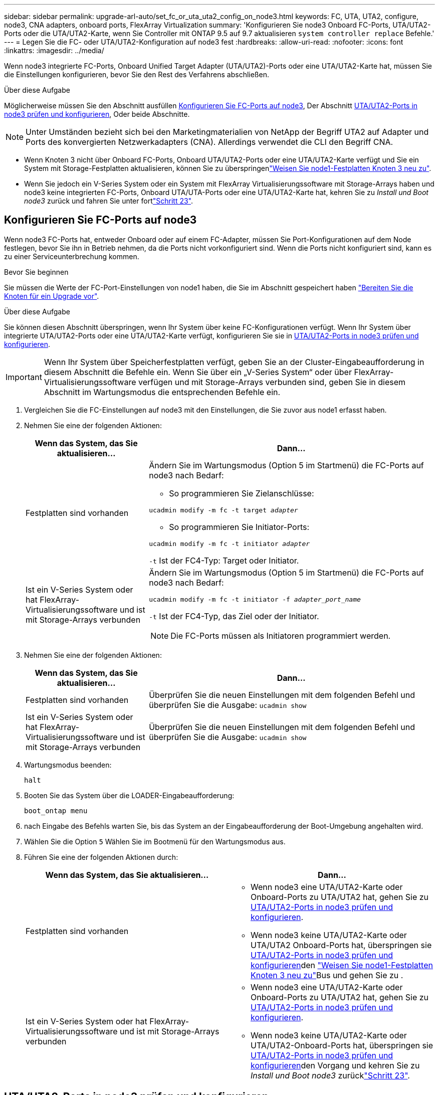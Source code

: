 ---
sidebar: sidebar 
permalink: upgrade-arl-auto/set_fc_or_uta_uta2_config_on_node3.html 
keywords: FC, UTA, UTA2, configure, node3, CNA adapters, onboard ports, FlexArray Virtualization 
summary: 'Konfigurieren Sie node3 Onboard FC-Ports, UTA/UTA2-Ports oder die UTA/UTA2-Karte, wenn Sie Controller mit ONTAP 9.5 auf 9.7 aktualisieren `system controller replace` Befehle.' 
---
= Legen Sie die FC- oder UTA/UTA2-Konfiguration auf node3 fest
:hardbreaks:
:allow-uri-read: 
:nofooter: 
:icons: font
:linkattrs: 
:imagesdir: ../media/


[role="lead"]
Wenn node3 integrierte FC-Ports, Onboard Unified Target Adapter (UTA/UTA2)-Ports oder eine UTA/UTA2-Karte hat, müssen Sie die Einstellungen konfigurieren, bevor Sie den Rest des Verfahrens abschließen.

.Über diese Aufgabe
Möglicherweise müssen Sie den Abschnitt ausfüllen <<Konfigurieren Sie FC-Ports auf node3>>, Der Abschnitt <<UTA/UTA2-Ports in node3 prüfen und konfigurieren>>, Oder beide Abschnitte.


NOTE: Unter Umständen bezieht sich bei den Marketingmaterialien von NetApp der Begriff UTA2 auf Adapter und Ports des konvergierten Netzwerkadapters (CNA). Allerdings verwendet die CLI den Begriff CNA.

* Wenn Knoten 3 nicht über Onboard FC-Ports, Onboard UTA/UTA2-Ports oder eine UTA/UTA2-Karte verfügt und Sie ein System mit Storage-Festplatten aktualisieren, können Sie zu überspringenlink:reassign-node1-disks-to-node3.html["Weisen Sie node1-Festplatten Knoten 3 neu zu"].
* Wenn Sie jedoch ein V-Series System oder ein System mit FlexArray Virtualisierungssoftware mit Storage-Arrays haben und node3 keine integrierten FC-Ports, Onboard UTA/UTA-Ports oder eine UTA/UTA2-Karte hat, kehren Sie zu _Install und Boot node3_ zurück und fahren Sie unter fortlink:install_boot_node3.html#auto_install3_step23["Schritt 23"].




== Konfigurieren Sie FC-Ports auf node3

Wenn node3 FC-Ports hat, entweder Onboard oder auf einem FC-Adapter, müssen Sie Port-Konfigurationen auf dem Node festlegen, bevor Sie ihn in Betrieb nehmen, da die Ports nicht vorkonfiguriert sind. Wenn die Ports nicht konfiguriert sind, kann es zu einer Serviceunterbrechung kommen.

.Bevor Sie beginnen
Sie müssen die Werte der FC-Port-Einstellungen von node1 haben, die Sie im Abschnitt gespeichert haben link:prepare_nodes_for_upgrade.html["Bereiten Sie die Knoten für ein Upgrade vor"].

.Über diese Aufgabe
Sie können diesen Abschnitt überspringen, wenn Ihr System über keine FC-Konfigurationen verfügt. Wenn Ihr System über integrierte UTA/UTA2-Ports oder eine UTA/UTA2-Karte verfügt, konfigurieren Sie sie in <<UTA/UTA2-Ports in node3 prüfen und konfigurieren>>.


IMPORTANT: Wenn Ihr System über Speicherfestplatten verfügt, geben Sie an der Cluster-Eingabeaufforderung in diesem Abschnitt die Befehle ein. Wenn Sie über ein „V-Series System“ oder über FlexArray-Virtualisierungssoftware verfügen und mit Storage-Arrays verbunden sind, geben Sie in diesem Abschnitt im Wartungsmodus die entsprechenden Befehle ein.

. [[Schritt1]]Vergleichen Sie die FC-Einstellungen auf node3 mit den Einstellungen, die Sie zuvor aus node1 erfasst haben.
. [[Schritt2]]Nehmen Sie eine der folgenden Aktionen:
+
[cols="30,70"]
|===
| Wenn das System, das Sie aktualisieren... | Dann… 


| Festplatten sind vorhanden  a| 
Ändern Sie im Wartungsmodus (Option 5 im Startmenü) die FC-Ports auf node3 nach Bedarf:

** So programmieren Sie Zielanschlüsse:


`ucadmin modify -m fc -t target _adapter_`

** So programmieren Sie Initiator-Ports:


`ucadmin modify -m fc -t initiator _adapter_`

`-t` Ist der FC4-Typ: Target oder Initiator.



| Ist ein V-Series System oder hat FlexArray-Virtualisierungssoftware und ist mit Storage-Arrays verbunden  a| 
Ändern Sie im Wartungsmodus (Option 5 im Startmenü) die FC-Ports auf node3 nach Bedarf:

`ucadmin modify -m fc -t initiator -f _adapter_port_name_`

`-t` Ist der FC4-Typ, das Ziel oder der Initiator.


NOTE: Die FC-Ports müssen als Initiatoren programmiert werden.

|===
. [[Schritt3]]Nehmen Sie eine der folgenden Aktionen:
+
[cols="30,70"]
|===
| Wenn das System, das Sie aktualisieren... | Dann… 


| Festplatten sind vorhanden | Überprüfen Sie die neuen Einstellungen mit dem folgenden Befehl und überprüfen Sie die Ausgabe:
`ucadmin show` 


| Ist ein V-Series System oder hat FlexArray-Virtualisierungssoftware und ist mit Storage-Arrays verbunden | Überprüfen Sie die neuen Einstellungen mit dem folgenden Befehl und überprüfen Sie die Ausgabe:
`ucadmin show` 
|===
. [[Schritt4]]Wartungsmodus beenden:
+
`halt`

. Booten Sie das System über die LOADER-Eingabeaufforderung:
+
`boot_ontap menu`

. [[Schritt6]] nach Eingabe des Befehls warten Sie, bis das System an der Eingabeaufforderung der Boot-Umgebung angehalten wird.
. Wählen Sie die Option `5` Wählen Sie im Bootmenü für den Wartungsmodus aus.


. Führen Sie eine der folgenden Aktionen durch:
+
|===
| Wenn das System, das Sie aktualisieren... | Dann… 


| Festplatten sind vorhanden  a| 
** Wenn node3 eine UTA/UTA2-Karte oder Onboard-Ports zu UTA/UTA2 hat, gehen Sie zu <<UTA/UTA2-Ports in node3 prüfen und konfigurieren>>.
** Wenn node3 keine UTA/UTA2-Karte oder UTA/UTA2 Onboard-Ports hat, überspringen sie <<UTA/UTA2-Ports in node3 prüfen und konfigurieren>>den link:reassign-node1-disks-to-node3.html["Weisen Sie node1-Festplatten Knoten 3 neu zu"]Bus und gehen Sie zu .




| Ist ein V-Series System oder hat FlexArray-Virtualisierungssoftware und ist mit Storage-Arrays verbunden  a| 
** Wenn node3 eine UTA/UTA2-Karte oder Onboard-Ports zu UTA/UTA2 hat, gehen Sie zu <<UTA/UTA2-Ports in node3 prüfen und konfigurieren>>.
** Wenn node3 keine UTA/UTA2-Karte oder UTA/UTA2-Onboard-Ports hat, überspringen sie <<UTA/UTA2-Ports in node3 prüfen und konfigurieren>>den Vorgang und kehren Sie zu _Install und Boot node3_ zurücklink:install_boot_node3.html#auto_install3_step23["Schritt 23"].


|===




== UTA/UTA2-Ports in node3 prüfen und konfigurieren

Wenn node3 Onboard UTA/UTA2-Ports oder eine UTA/UTA2-Karte hat, müssen Sie die Konfiguration der Ports überprüfen und sie möglicherweise neu konfigurieren, je nachdem, wie Sie das aktualisierte System verwenden möchten.

.Bevor Sie beginnen
Sie müssen die richtigen SFP+ Module für die UTA/UTA2-Ports besitzen.

.Über diese Aufgabe
Wenn Sie einen Unified Target Adapter (UTA/UTA2)-Port für FC verwenden möchten, müssen Sie zuerst überprüfen, wie der Port konfiguriert ist.


NOTE: Bei NetApp Marketingmaterialien wird möglicherweise der Begriff UTA2 verwendet, um sich auf CNA-Adapter und Ports zu beziehen. Allerdings verwendet die CLI den Begriff CNA.

Sie können das verwenden `ucadmin show` Befehl zum Überprüfen der aktuellen Portkonfiguration:

....
*> ucadmin show
         Current  Current    Pending   Pending      Admin
Adapter  Mode     Type       Mode      Type         Status
-------  -------  -------    --------  ----------   --------
0e      fc        target     -         initiator    offline
0f      fc        target     -         initiator    offline
0g      fc        target     -         initiator    offline
0h      fc        target     -         initiator    offline
1a      fc        target     -         -            online
1b      fc        target     -         -            online
6 entries were displayed.
....
DIE UTA2-Ports können im nativen FC-Modus oder im UTA/UTA2-Modus konfiguriert werden. Der FC-Modus unterstützt FC Initiator und FC Target. Der UTA-/UTA2-Modus ermöglicht gleichzeitige NIC- und FCoE-Traffic über die gleiche 10-GbE-SFP+-Schnittstelle und unterstützt FC-Ziele.

UTA/UTA2-Ports befinden sich möglicherweise auf einem Adapter oder auf dem Controller und verfügen über die folgenden Konfigurationen. Sie sollten jedoch die Konfiguration der UTA/UTA2-Ports auf der node3 überprüfen und gegebenenfalls ändern:

* UTA-/UTA2-Karten, die bestellt werden, werden vor dem Versand konfiguriert, um die von Ihnen geforderte Persönlichkeit zu erhalten.
* DIE UTA2-Karten, die separat vom Controller bestellt werden, werden mit der standardmäßigen FC-Zielgruppe ausgeliefert.
* Onboard UTA/UTA2-Ports auf neuen Controllern werden vor dem Versand konfiguriert, um die Persönlichkeit zu erhalten, die Sie anfordern.
+

WARNING: *Achtung*: Wenn Ihr System über Speicherfestplatten verfügt, geben Sie die Befehle in diesem Abschnitt an der Cluster-Eingabeaufforderung ein, sofern nicht dazu aufgefordert wird, in den Wartungsmodus zu wechseln. Wenn Sie über ein V-Series System verfügen oder über FlexArray-Virtualisierungssoftware verfügen und mit Storage-Arrays verbunden sind, geben Sie in diesem Abschnitt an der Eingabeaufforderung im Wartungsmodus Befehle ein. Sie müssen sich im Wartungsmodus befinden, um UTA/UTA2-Ports zu konfigurieren.



.Schritte
. [[Schritt1]]Überprüfen Sie, wie die Ports derzeit konfiguriert sind, indem Sie auf node3 den folgenden Befehl eingeben:
+
[cols="30,70"]
|===
| Wenn das System... | Dann… 


| Festplatten sind vorhanden | Keine Aktion erforderlich. 


| Ist ein V-Series System oder hat FlexArray-Virtualisierungssoftware und ist mit Storage-Arrays verbunden | `ucadmin show` 
|===
+
Das System zeigt eine Ausgabe wie im folgenden Beispiel an:

+
....
*> ucadmin show
         Current  Current     Pending   Pending    Admin
Adapter  Mode     Type        Mode      Type       Status
-------  -------  ---------   -------   --------   ---------
0e      fc        initiator   -         -          online
0f      fc        initiator   -         -          online
0g      cna       target      -         -          online
0h      cna       target      -         -          online
0e      fc        initiator   -         -          online
0f      fc        initiator   -         -          online
0g      cna       target      -         -          online
0h      cna       target      -         -          online
*>
....
. [[Schritt2]]Wenn das aktuelle SFP+-Modul nicht mit der gewünschten Verwendung übereinstimmt, ersetzen Sie es durch das richtige SFP+-Modul.
+
Wenden Sie sich an Ihren NetApp Ansprechpartner, um das richtige SFP+ Modul zu erhalten.

. [[Schritt3]]Untersuchung der Ausgabe des `ucadmin show` Führen Sie einen Befehl aus, und bestimmen Sie, ob die UTA/UTA2-Ports die gewünschte Persönlichkeit haben.
. [[Schritt4]]Nehmen Sie eine der folgenden Aktionen:
+
[cols="30,70"]
|===
| Wenn die UTA/UTA2-Ports... | Dann… 


| Haben Sie nicht die Persönlichkeit, die Sie wollen | Gehen Sie zu <<auto_check3_step5,Schritt 5>>. 


| Haben Sie die Persönlichkeit, die Sie wollen | Überspringen Sie Schritt 5 bis Schritt 12, und fahren Sie mit fort <<auto_check3_step13,Schritt 13>>. 
|===
. [[Auto_check3_schritt 5]]Nehmen Sie eine der folgenden Aktionen:
+
[cols="30,70"]
|===
| Wenn Sie konfigurieren... | Dann… 


| Ports auf einer UTA/UTA2-Karte | Gehen Sie zu <<auto_check3_step7,Schritt 7>> 


| Onboard UTA/UTA2-Ports | Überspringen Sie Schritt 7, und fahren Sie mit fort <<auto_check3_step8,Schritt 8>>. 
|===
. [[Schritt6]]Wenn sich der Adapter im Initiator-Modus befindet und der UTA/UTA2-Port online ist, versetzen Sie den UTA/UTA2-Port in den Offline-Modus:
+
`storage disable adapter _adapter_name_`

+
Adapter im Zielmodus sind im Wartungsmodus automatisch offline.

. [[Auto_Check3_step7]]Wenn die aktuelle Konfiguration nicht mit der gewünschten Verwendung übereinstimmt, ändern Sie die Konfiguration nach Bedarf:
+
`ucadmin modify -m fc|cna -t initiator|target _adapter_name_`

+
** `-m` Ist der Persönlichkeitsmodus, `fc` Oder `cna`.
** `-t` Ist der Typ FC4, `target` Oder `initiator`.
+

NOTE: Sie müssen FC Initiator für Tape-Laufwerke, FlexArray Virtualisierungssysteme und MetroCluster Konfigurationen verwenden. Sie müssen das FC-Ziel für SAN-Clients verwenden.



. [[Auto_check3_steep8]]Überprüfen Sie die Einstellungen:
+
`ucadmin show`

. [[steep9]]Überprüfen Sie die Einstellungen:
+
[cols="30,70"]
|===
| Wenn das System... | Dann… 


| Festplatten sind vorhanden | `ucadmin show` 


| Ist ein V-Series System oder hat FlexArray-Virtualisierungssoftware und ist mit Storage-Arrays verbunden | `ucadmin show` 
|===
+
Die Ausgabe in den folgenden Beispielen zeigt, dass sich der Adaptertyp „1b“ in ändert `initiator` Und dass sich der Modus der Adapter „2a“ und „2b“ in ändert `cna`:

+
....
*> ucadmin show
         Current    Current     Pending  Pending     Admin
Adapter  Mode       Type        Mode     Type        Status
-------  --------   ----------  -------  --------    --------
1a       fc         initiator   -        -           online
1b       fc         target      -        initiator   online
2a       fc         target      cna      -           online
2b       fc         target      cna      -           online
*>
....
. [[ste10]]Platzieren Sie alle Zielports online, indem Sie einen der folgenden Befehle eingeben, einmal für jeden Port:
+
[cols="30,70"]
|===
| Wenn das System... | Dann… 


| Festplatten sind vorhanden | `network fcp adapter modify -node _node_name_ -adapter _adapter_name_ -state up` 


| Ist ein V-Series System oder hat FlexArray-Virtualisierungssoftware und ist mit Storage-Arrays verbunden | `fcp config _adapter_name_ up` 
|===
. [[Schritt11]]Anschluss verkabeln.


. [[Auto_check3_step12]]Nehmen Sie eine der folgenden Aktionen:


[cols="35,65"]
|===
| Wenn das System... | Dann... 


| Festplatten sind vorhanden | Gehen Sie zu link:reassign-node1-disks-to-node3.html["Weisen Sie node1-Festplatten Knoten 3 neu zu"]. 


| Ist ein V-Series System oder hat FlexArray-Virtualisierungssoftware und ist mit Storage-Arrays verbunden | Kehren Sie zu _Install and Boot node3_ zurück und setzen Sie den Abschnitt unter fort link:install_boot_node3.html#auto_install3_step23["Schritt 23"]. 
|===
. [[Auto_check3_steep13]]Wartungsmodus beenden:
+
`halt`

. [[step14]]Starten Sie den Knoten in das Startmenü, indem Sie ausführen `boot_ontap menu`. Wenn Sie ein Upgrade auf eine A800 durchführen, gehen Sie zu link:reassign-node1-disks-to-node3.html#reassign-node1-node3-app-step9["Weisen Sie node1-Festplatten Knoten 3, Schritt 9, neu zu"].

